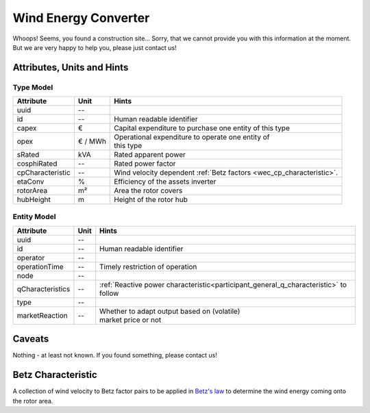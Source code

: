 .. _wec_model:

Wind Energy Converter
---------------------
Whoops!
Seems, you found a construction site...
Sorry, that we cannot provide you with this information at the moment.
But we are very happy to help you, please just contact us!

.. _wec_attributes:

Attributes, Units and Hints
^^^^^^^^^^^^^^^^^^^^^^^^^^^

.. _wec_type_attributes:

Type Model
""""""""""

+------------------+---------+----------------------------------------------------------------------+
| Attribute        | Unit    | Hints                                                                |
+==================+=========+======================================================================+
| uuid             | --      |                                                                      |
+------------------+---------+----------------------------------------------------------------------+
| id               | --      | Human readable identifier                                            |
+------------------+---------+----------------------------------------------------------------------+
| capex            | €       | Capital expenditure to purchase one entity of this type              |
+------------------+---------+----------------------------------------------------------------------+
| opex             | € / MWh | | Operational expenditure to operate one entity of                   |
|                  |         | | this type                                                          |
+------------------+---------+----------------------------------------------------------------------+
| sRated           | kVA     | Rated apparent power                                                 |
+------------------+---------+----------------------------------------------------------------------+
| cosphiRated      | --      | Rated power factor                                                   |
+------------------+---------+----------------------------------------------------------------------+
| cpCharacteristic | --      | Wind velocity dependent :ref:`Betz factors <wec_cp_characteristic>`. |
+------------------+---------+----------------------------------------------------------------------+
| etaConv          | %       | Efficiency of the assets inverter                                    |
+------------------+---------+----------------------------------------------------------------------+
| rotorArea        | m²      | Area the rotor covers                                                |
+------------------+---------+----------------------------------------------------------------------+
| hubHeight        | m       | Height of the rotor hub                                              |
+------------------+---------+----------------------------------------------------------------------+

.. _wec_entity_attributes:

Entity Model
""""""""""""

+------------------+---------+--------------------------------------------------------------------------------------+
| Attribute        | Unit    | Hints                                                                                |
+==================+=========+======================================================================================+
| uuid             | --      |                                                                                      |
+------------------+---------+--------------------------------------------------------------------------------------+
| id               | --      | Human readable identifier                                                            |
+------------------+---------+--------------------------------------------------------------------------------------+
| operator         | --      |                                                                                      |
+------------------+---------+--------------------------------------------------------------------------------------+
| operationTime    | --      | Timely restriction of operation                                                      |
+------------------+---------+--------------------------------------------------------------------------------------+
| node             | --      |                                                                                      |
+------------------+---------+--------------------------------------------------------------------------------------+
| qCharacteristics | --      | :ref:`Reactive power characteristic<participant_general_q_characteristic>` to follow |
+------------------+---------+--------------------------------------------------------------------------------------+
| type             | --      |                                                                                      |
+------------------+---------+--------------------------------------------------------------------------------------+
| marketReaction   | --      | | Whether to adapt output based on (volatile)                                        |
|                  |         | | market price or not                                                                |
+------------------+---------+--------------------------------------------------------------------------------------+

.. _wec_caveats:

Caveats
^^^^^^^
Nothing - at least not known.
If you found something, please contact us!

.. _wec_cp_characteristic:

Betz Characteristic
^^^^^^^^^^^^^^^^^^^
A collection of wind velocity to Betz factor pairs to be applied in
`Betz's law <https://en.wikipedia.org/wiki/Betz's_law>`_ to determine the wind energy coming onto the rotor area.
